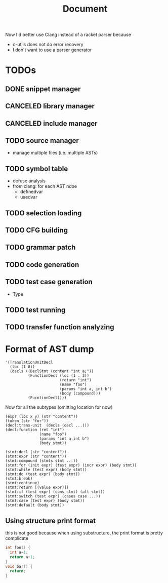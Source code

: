 #+TITLE: Document

Now I'd better use Clang instead of a racket parser because
- c-utils does not do error recovery
- I don't want to use a parser generator

* TODOs
** DONE snippet manager
   CLOSED: [2017-10-19 Thu 14:06]
** CANCELED library manager
   CLOSED: [2017-10-19 Thu 10:37]
** CANCELED include manager
   CLOSED: [2017-10-19 Thu 10:45]


** TODO source manager
- manage multiple files (i.e. multiple ASTs)
** TODO symbol table
- defuse analysis
- from clang: for each AST ndoe
  - definedvar
  - usedvar
** TODO selection loading
** TODO CFG building
** TODO grammar patch
** TODO code generation
** TODO test case generation
- Type
** TODO test running
** TODO transfer function analyzing


* Format of AST dump

#+BEGIN_SRC racket
  '(TranslationUnitDecl
    (loc (1 0))
    (decls ((DeclStmt (content "int a;"))
            (FunctionDecl (loc (1 . 3))
                          (return "int")
                          (name "foo")
                          (params "int a, int b")
                          (body (compound)))
            (FucntionDecl))))
#+END_SRC

Now for all the subtypes (omitting location for now)

#+BEGIN_SRC racket
  (expr (loc x y) (str "content"))
  (token (str "for"))
  (decl:trans-unit  (decls (decl ...)))
  (decl:function (ret "int")
                 (name "foo")
                 (params "int a,int b")
                 (body stmt))

  (stmt:decl (str "content"))
  (stmt:expr (str "content"))
  (stmt:compound (stmts stmt ...))
  (stmt:for (init expr) (test expr) (incr expr) (body stmt))
  (stmt:while (test expr) (body stmt))
  (stmt:do (test expr) (body stmt))
  (stmt:break)
  (stmt:continue)
  (stmt:return [(value expr)])
  (stmt:if (test expr) (cons stmt) (alt stmt))
  (stmt:switch (test expr) (cases case ...))
  (stmt:case (test expr) (body stmt))
  (stmt:default (body stmt))
#+END_SRC


** Using structure print format
this is not good because when using substructure, the print format is
pretty complicate

#+BEGIN_SRC C
int foo() {
  int a=1;
  return a+1;
}
void bar() {
  return;
}
#+END_SRC


